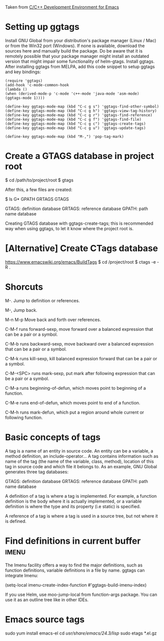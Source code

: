 Taken from [[http://tuhdo.github.io/c-ide.html#sec-2][C/C++ Development Environment for Emacs]]

* Setting up ggtags

  Install GNU Global from your distribution's package manager (Linux / Mac) or from the Win32 port (Windows). If none is available, download the sources here and manually build the package. Do be aware that it is remotely possible that your package manager might install an outdated version that might impair some functionality of helm-gtags.
  Install ggtags. After installing ggtags from MELPA, add this code snippet to setup ggtags and key bindings:
  
  #+BEGIN_SRC
  (require 'ggtags)
  (add-hook 'c-mode-common-hook
  (lambda ()
  (when (derived-mode-p 'c-mode 'c++-mode 'java-mode 'asm-mode)
  (ggtags-mode 1))))
  
  (define-key ggtags-mode-map (kbd "C-c g s") 'ggtags-find-other-symbol)
  (define-key ggtags-mode-map (kbd "C-c g h") 'ggtags-view-tag-history)
  (define-key ggtags-mode-map (kbd "C-c g r") 'ggtags-find-reference)
  (define-key ggtags-mode-map (kbd "C-c g f") 'ggtags-find-file)
  (define-key ggtags-mode-map (kbd "C-c g c") 'ggtags-create-tags)
  (define-key ggtags-mode-map (kbd "C-c g u") 'ggtags-update-tags)
  
  (define-key ggtags-mode-map (kbd "M-,") 'pop-tag-mark)
  #+END_SRC
  
* Create a GTAGS database in project root 
  $ cd /path/to/project/root
  $ gtags

  After this, a few files are created:

  $ ls G*
  GPATH   GRTAGS  GTAGS
  
    GTAGS: definition database
    GRTAGS: reference database
    GPATH: path name database

  Creating GTAGS database with ggtags-create-tags; this is recommended way when using ggtags,
  to let it know where the project root is.
* [Alternative] Create CTags database
  https://www.emacswiki.org/emacs/BuildTags
  $ cd /project/root
  $ ctags -e -R .
* Shorcuts 
  M-.
  Jump to definition or references.

  M-,
  Jump back.

  M-n  M-p
  Move back and forth over references.

  C-M-f
  runs forward-sexp, move forward over a balanced expression that can 
  be a pair or a symbol.

  C-M-b
  runs backward-sexp, move backward over a balanced expression that 
  can be a pair or a symbol. 

  C-M-k
  runs kill-sexp, kill balanced expression forward that can be a pair 
  or a symbol. 

  C-M-<SPC>
  runs mark-sexp, put mark after following expression 
  that can be a pair or a symbol. 
  
  C-M-a 
  runs beginning-of-defun, which moves point to beginning of a 
  function.

  C-M-e
  runs end-of-defun, which moves point to end of a function. 

  C-M-h 
  runs mark-defun, which put a region around whole current or 
  following function. 

* Basic concepts of tags
  A tag is a name of an entity in source code. An entity can be a variable, 
  a method definition, an include-operator… A tag contains information such 
  as name of the tag (the name of the variable, class, method), location of 
  this tag in source code and which file it belongs to. As an example, GNU 
  Global generates three tag databases:

    GTAGS: definition database
    GRTAGS: reference database
    GPATH: path name database
    
  A definition of a tag is where a tag is implemented. For example, a 
  function definition is the body where it is actually implemented, or a 
  variable definition is where the type and its property (i.e static) is 
  specified.
  
  A reference of a tag is where a tag is used in a source tree, but not where 
  it is defined.
* Find definitions in current buffer				      :imenu:
  The Imenu facility offers a way to find the major definitions, such as 
  function definitions, variable definitions in a file by name. ggtags can 
  integrate Imenu:
  
  (setq-local imenu-create-index-function #'ggtags-build-imenu-index)

  If you use Helm, use moo-jump-local from function-args package. You can 
  use it as an outline tree like in other IDEs.
  
* Emacs source tags
  sudo yum install emacs-el
  cd  /usr/share/emacs/24.3/lisp/
  sudo etags *.el.gz
